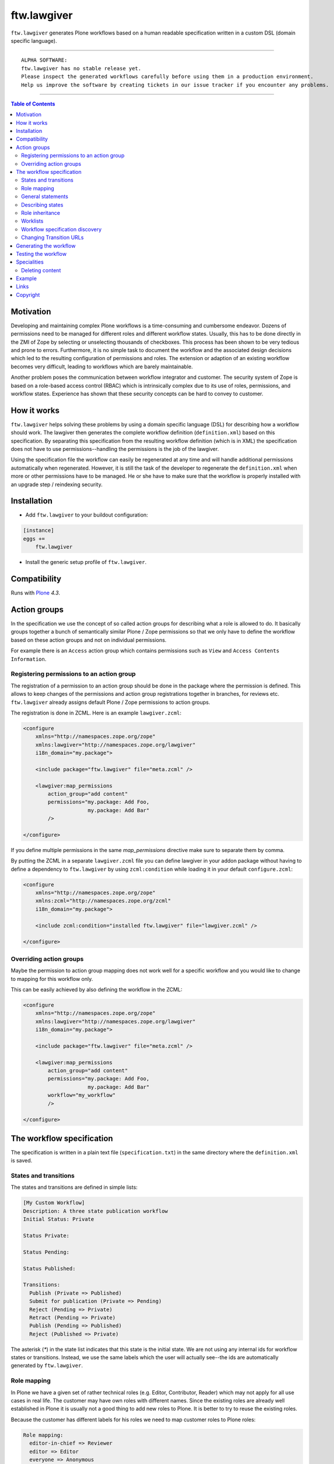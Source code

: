 ftw.lawgiver
============

``ftw.lawgiver`` generates Plone workflows based on a human readable
specification written in a custom DSL (domain specific language).

----

.. parsed-literal::

    ALPHA SOFTWARE:
    ftw.lawgiver has no stable release yet.
    Please inspect the generated workflows carefully before using them in a production environment.
    Help us improve the software by creating tickets in our issue tracker if you encounter any problems.

----

.. contents:: Table of Contents


Motivation
----------

Developing and maintaining complex Plone workflows is a time-consuming and
cumbersome endeavor. Dozens of permissions need to be managed for different
roles and different workflow states. Usually, this has to be done directly in
the ZMI of Zope by selecting or unselecting thousands of checkboxes. This
process has been shown to be very tedious and prone to errors. Furthermore, it
is no simple task to document the workflow and the associated design decisions
which led to the resulting configuration of permissions and roles. The extension
or adaption of an existing workflow becomes very difficult, leading to workflows
which are barely maintainable.

Another problem poses the communication between workflow integrator and
customer. The security system of Zope is based on a role-based access control
(RBAC) which is intrinsically complex due to its use of roles, permissions, and
workflow states. Experience has shown that these security concepts can be hard
to convey to customer.


How it works
------------

``ftw.lawgiver`` helps solving these problems by using a domain specific
language (DSL) for describing how a workflow should work.  The lawgiver then
generates the complete workflow definition (``definition.xml``) based on this
specification.  By separating this specification from the resulting workflow
definition (which is in XML) the specification does not have to use
permissions--handling the permissions is the job of the lawgiver.

Using the specification file the workflow can easily be regenerated at any time
and will handle additional permissions automatically when regenerated. However,
it is still the task of the developer to regenerate the ``definition.xml`` when
more or other permissions have to be managed. He or she have to make sure that
the workflow is properly installed with an upgrade step / reindexing security.


Installation
------------

- Add ``ftw.lawgiver`` to your buildout configuration:

.. code:: rst

    [instance]
    eggs +=
        ftw.lawgiver

- Install the generic setup profile of ``ftw.lawgiver``.


Compatibility
-------------

Runs with `Plone <http://www.plone.org/>`_ `4.3`.


Action groups
-------------

In the specification we use the concept of so called action groups for
describing what a role is allowed to do. It basically groups together a bunch of
semantically similar Plone / Zope permissions so that we only have to define the
workflow based on these action groups and not on individual permissions.

For example there is an ``Access`` action group which contains permissions such
as ``View`` and ``Access Contents Information``.


Registering permissions to an action group
~~~~~~~~~~~~~~~~~~~~~~~~~~~~~~~~~~~~~~~~~~

The registration of a permission to an action group should be done in the
package where the permission is defined.  This allows to keep changes of the
permissions and action group registrations together in branches, for reviews
etc. ``ftw.lawgiver`` already assigns default Plone / Zope permissions to action
groups.

The registration is done in ZCML.
Here is an example ``lawgiver.zcml``:

.. code:: xml

    <configure
        xmlns="http://namespaces.zope.org/zope"
        xmlns:lawgiver="http://namespaces.zope.org/lawgiver"
        i18n_domain="my.package">

        <include package="ftw.lawgiver" file="meta.zcml" />

        <lawgiver:map_permissions
            action_group="add content"
            permissions="my.package: Add Foo,
                         my.package: Add Bar"
            />

    </configure>

If you define multiple permissions in the same `map_permissions` directive
make sure to separate them by comma.

By putting the ZCML in a separate ``lawgiver.zcml`` file you can define
lawgiver in your addon package without having to define a dependency to
``ftw.lawgiver`` by using ``zcml:condition`` while loading it in your default
``configure.zcml``:

.. code:: xml

    <configure
        xmlns="http://namespaces.zope.org/zope"
        xmlns:zcml="http://namespaces.zope.org/zcml"
        i18n_domain="my.package">

        <include zcml:condition="installed ftw.lawgiver" file="lawgiver.zcml" />

    </configure>


Overriding action groups
~~~~~~~~~~~~~~~~~~~~~~~~

Maybe the permission to action group mapping does not work well for a specific
workflow and you would like to change to mapping for this workflow only.

This can be easily achieved by also defining the workflow in the ZCML:

.. code:: xml

    <configure
        xmlns="http://namespaces.zope.org/zope"
        xmlns:lawgiver="http://namespaces.zope.org/lawgiver"
        i18n_domain="my.package">

        <include package="ftw.lawgiver" file="meta.zcml" />

        <lawgiver:map_permissions
            action_group="add content"
            permissions="my.package: Add Foo,
                         my.package: Add Bar"
            workflow="my_workflow"
            />

    </configure>



The workflow specification
--------------------------

The specification is written in a plain text file (``specification.txt``) in
the same directory where the ``definition.xml`` is saved.


States and transitions
~~~~~~~~~~~~~~~~~~~~~~

The states and transitions are defined in simple lists:

.. code:: rst

    [My Custom Workflow]
    Description: A three state publication workflow
    Initial Status: Private

    Status Private:

    Status Pending:

    Status Published:

    Transitions:
      Publish (Private => Published)
      Submit for publication (Private => Pending)
      Reject (Pending => Private)
      Retract (Pending => Private)
      Publish (Pending => Published)
      Reject (Published => Private)

The asterisk (`*`) in the state list indicates that this state is the initial
state.  We are not using any internal ids for workflow states or
transitions. Instead, we use the same labels which the user will actually
see--the ids are automatically generated by ``ftw.lawgiver``.


Role mapping
~~~~~~~~~~~~

In Plone we have a given set of rather technical roles (e.g. Editor,
Contributor, Reader) which may not apply for all use cases in real life. The
customer may have own roles with different names.  Since the existing roles are
already well established in Plone it is usually not a good thing to add new
roles to Plone. It is better to try to reuse the existing roles.

Because the customer has different labels for his roles we need to map
customer roles to Plone roles:

.. code:: rst

    Role mapping:
      editor-in-chief => Reviewer
      editor => Editor
      everyone => Anonymous

In our example we have only "normal" editors and an "editor-in-chief" who can
review and publish the contents.  We do not have to use the Contributor role
since our editors can edit, add new content, and request a review for existing
content. Therefore, it is not necessary to distinguish Editor and Contributor
role.


General statements
~~~~~~~~~~~~~~~~~~

Usually there are some general statements, for example that a user with
adminstrator role can always edit the contents on any workflow state.  Such
statements should not be repeated for every state but defined once as a general
statement.

An example:

.. code:: rst

    General:
      An administrator can always view the content
      An administrator can always edit the content
      An administrator can always delete the content

These general statements apply for all states.


Describing states
~~~~~~~~~~~~~~~~~

For each state we describe the actions a user with a certain role can do.  We
have the principle that any user / role is NOT allowed do anything by default,
we have to explicitly list every action he will be allowed to perform.

.. code:: rst

    Status Private:
      An editor can view this content.
      An editor can edit this content.
      An editor can delete this content.
      An editor can add new content.
      An editor can submit for publication.
      An editor-in-chief can view this content.
      An editor-in-chief can edit this content.
      An editor-in-chief can delete this content.
      An editor-in-chief can add new content.
      An editor-in-chief can publish this content.

    Status Pending:
      An editor can view this content.
      An editor can add new content.
      An editor can retract this content.
      An editor-in-chief can view this content.
      An editor-in-chief can edit this content.
      An editor-in-chief can delete this content.
      An editor-in-chief can add new content.
      An editor-in-chief can publish this content.
      An editor-in-chief can reject this content.

    Status Published:
      An editor can view this content.
      An editor can add new content.
      An editor can retract this content.
      An editor-in-chief can view this content.
      An editor-in-chief can add new content.
      An editor-in-chief can retract this content.
      Anyone can view this content.


Role inheritance
~~~~~~~~~~~~~~~~

Roles can be inherited from other roles, globally and for a single status:

.. code:: rst

    [Role Inheritance Workflow]
    Initial Status: Foo

    Role mapping:
      editor => Editor
      editor-in-chief => Reviewer
      administrator => Site Administrator

    General:
      An administrator can always perform the same actions as an editor.
      An administrator can always perform the same actions as an editor-in-chief.

    Status Foo:
      An editor-in-chief can perform the same actions as an editor.
      An editor can view this content.
      An editor can edit this content.

    Status Bar:
      An editor can view this content.
      An editor-in-chief can view this content.
      An editor-in-chief can edit this content.


Worklists
~~~~~~~~~

Worlists are automatically generated for you when you grant access to the worklist:

.. code:: rst

    [A workflow]
    ...

    Status Pending:
      An editor-in-chief can access the worklist.

Those "can access the worklist" statements do not work in the "General" section,
they need to be defined a "Status" section.

For each status with "can access the worklist" statements a worklist is
generated, guarded with the role for which there is a statement.


Workflow specification discovery
~~~~~~~~~~~~~~~~~~~~~~~~~~~~~~~~

All workflow directories in registered generic setup profiles
are automatically scanned for workflow specifications.
Just place a ``specification.txt`` in a workflow directory and it
should be automatically discovered.

Example paths:

- Specification: ``profiles/default/workflows/my_custom_workflow/specification.txt``
- Workflow XML: ``profiles/default/workflows/my_custom_workflow/definition.txt``

In this example it is assumed that ``profiles/default`` is a registered generic setup
profile directory.


Changing Transition URLs
~~~~~~~~~~~~~~~~~~~~~~~~

Sometimes the transition URLs need to point to another view.  This can be
achieved by using the `transition-url` option, where a string can be passed
which will then be substituted with the `transition` id.  Be sure to use a
double `%%` for parts which should not be replaced when generating the workflow,
such as the `%%(content_url)s`.

Example:

.. code:: rst

    transition-url = %%(content_url)s/custom_wf_action?workflow_action=%(transition)s


Generating the workflow
-----------------------

For generating the workflow go to the lawgiver control panel (in the Plone
control panel).  There you can see a list of all workflows and by selecting one
you can see the specification and other details, such as the action groups.

On this view you can generate the workflow (automatically saved in the
``definition.xml`` in the same directory as the ``specification.txt``) and you
can install the workflow / update the security.

.. image:: https://raw.github.com/4teamwork/ftw.lawgiver/master/docs/screenshot-workflow-details.png


Testing the workflow
--------------------

It is important to detect when you have to rebuild your workflow.
It is also important to dected permissions from third party addons which
are not yet mapped to action groups.

By subclassing the `WorkflowTest` it is easy to write a test for your
workflow:

.. code:: python

    from ftw.lawgiver.tests.base import WorkflowTest
    from my.package.testing import MY_INTEGRATION_TESTING


    class TestMyWorkflow(WorkflowTest):

        # The workflow path may be a path relative to the this file or
        # an absolute path.
        workflow_path = '../profiles/default/workflows/my-workflow'

        # Use an integration testing layer.
        layer = MY_INTEGRATION_TESTING

What is tested?

- The test will fail when your workflow (`definition.xml`) needs to be
  regenerated. This may be because new permissions should be managed.

- The test will faile when you install new addons which provide new
  permisisons. The permissions should be mapped to action groups or marked
  as unmanaged explicitly:

.. code:: xml

    <configure
        xmlns="http://namespaces.zope.org/zope"
        xmlns:lawgiver="http://namespaces.zope.org/lawgiver"
        i18n_domain="ftw.lawgiver">

        <include package="ftw.lawgiver" file="meta.zcml" />


        <lawgiver:map_permissions
            action_group="__unmanaged__"
            workflow="__unmanaged__"
            permissions="ATContentTypes: Upload via url,
                         ATContentTypes: View history"
            />

    </configure>


Specialities
------------

Deleting content
~~~~~~~~~~~~~~~~

The ``ftw.lawgiver`` uses `collective.deletepermission`_.  If you generate a
workflow using lawgiver and install it in production without lawgiver, be sure
to install `collective.deletepermission`_!

`collective.deletepermission`_ solves a delete problem which occurs in certain
situations by adding a new delete permission. See its readme for further
details.

For beeing able to delete a content, the user should have the "delete" action
group (`Delete portal content`) on the content but also "add" (`Delete objects`)
on the parent content


Example
-------

In our tests we have an up to date
`example specification.txt <https://github.com/4teamwork/ftw.lawgiver/blob/master/ftw/lawgiver/tests/profiles/custom-workflow/workflows/my_custom_workflow/specification.txt>`_, from which the
`definition.xml <https://github.com/4teamwork/ftw.lawgiver/blob/master/ftw/lawgiver/tests/profiles/custom-workflow/workflows/my_custom_workflow/definition.xml>`_
is generated.


Links
-----

- Main github project repository: https://github.com/4teamwork/ftw.lawgiver
- Issue tracker: https://github.com/4teamwork/ftw.lawgiver/issues
- Package on pypi: http://pypi.python.org/pypi/ftw.lawgiver
- Continuous integration: https://jenkins.4teamwork.ch/search?q=ftw.lawgiver


Copyright
---------

This package is copyright by `4teamwork <http://www.4teamwork.ch/>`_.

``ftw.lawgiver`` is licensed under GNU General Public License, version 2.

.. _collective.deletepermission: https://github.com/4teamwork/collective.deletepermission
